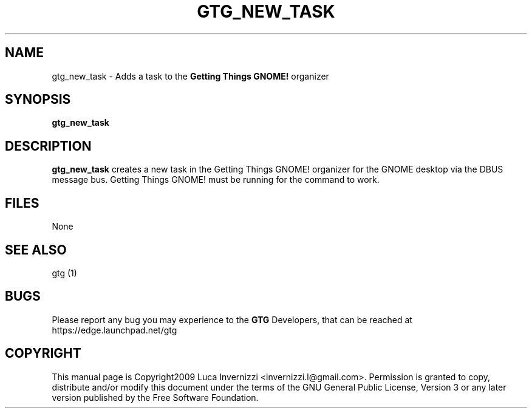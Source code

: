 .TH GTG_NEW_TASK 1 "4 December 2009"
.SH NAME
gtg_new_task \- Adds a task to the \fBGetting Things GNOME!\fP organizer
.SH SYNOPSIS
\fBgtg_new_task\fP
.SH DESCRIPTION
\fBgtg_new_task\fP creates a new task in the Getting Things GNOME! organizer
for the GNOME desktop via the DBUS message bus.  Getting Things GNOME! must be
running for the command to work.
.SH FILES
None
.SH "SEE ALSO"
gtg (1)
.SH BUGS
Please report any bug you may experience to the \fBGTG\fP Developers, that can
be reached at \fRhttps://edge.launchpad.net/gtg\fP
.SH COPYRIGHT
This manual page is Copyright2009 Luca Invernizzi <invernizzi.l@gmail.com>.
Permission is granted to copy, distribute and/or modify this document under the
terms of the GNU General Public License, Version 3 or any later version
published by the Free Software Foundation.

